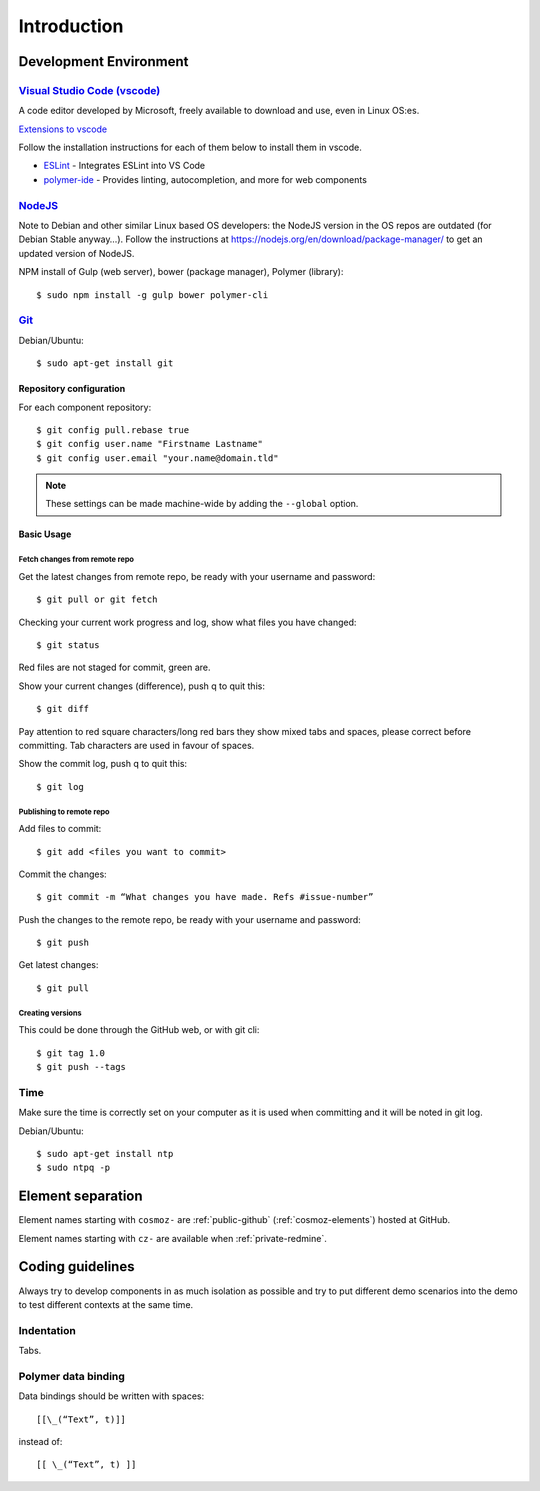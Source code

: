 Introduction
============

Development Environment
-----------------------

`Visual Studio Code (vscode) <https://code.visualstudio.com/>`_
~~~~~~~~~~~~~~~~~~~~~~~~~~~~~~~~~~~~~~~~~~~~~~~~~~~~~~~~~~~~~~~

A code editor developed by Microsoft, freely available to download and use, even in Linux OS:es.

`Extensions to vscode <https://marketplace.visualstudio.com/>`_

Follow the installation instructions for each of them below to install them in vscode.

* `ESLint <https://marketplace.visualstudio.com/items?itemName=dbaeumer.vscode-eslint>`_ - Integrates ESLint into VS Code
         
* `polymer-ide <https://marketplace.visualstudio.com/items?itemName=polymer.polymer-ide>`_ - Provides linting, autocompletion, and more for web components

`NodeJS <https://nodejs.org/en/download/>`_
~~~~~~~~~~~~~~~~~~~~~~~~~~~~~~~~~~~~~~~~~~

Note to Debian and other similar Linux based OS developers: the NodeJS version in the OS repos are outdated
(for Debian Stable anyway…). Follow the instructions at https://nodejs.org/en/download/package-manager/
to get an updated version of NodeJS.

NPM install of Gulp (web server), bower (package manager), Polymer (library)::

    $ sudo npm install -g gulp bower polymer-cli

.. todo:: Replace bower with yarn

.. todo:: Drop dependency for ``gulp``, use ``polymer build`` / ``polymer serve``


.. _git-setup:

`Git <https://git-scm.com/downloads>`_
~~~~~~~~~~~~~~~~~~~~~~~~~~~~~~~~~~~~~~

Debian/Ubuntu::

    $ sudo apt-get install git

Repository configuration
^^^^^^^^^^^^^^^^^^^^^^^^

For each component repository::

    $ git config pull.rebase true
    $ git config user.name "Firstname Lastname"
    $ git config user.email "your.name@domain.tld"

.. note:: These settings can be made machine-wide by adding the ``--global`` option.

Basic Usage
^^^^^^^^^^^

.. todo:: Link to generic git guide for common tasks

.. todo:: Git flow info (Github? Gitflow? Neovici? PRs?)

Fetch changes from remote repo
""""""""""""""""""""""""""""""

Get the latest changes from remote repo, be ready with your username and password::

    $ git pull or git fetch

Checking your current work progress and log, show what files you have changed::

    $ git status

Red files are not staged for commit, green are.

Show your current changes (difference), push q to quit this::

    $ git diff

Pay attention to red square characters/long red bars they show mixed tabs and spaces, please correct before committing.
Tab characters are used in favour of spaces.

Show the commit log, push q to quit this::

    $ git log

Publishing to remote repo
"""""""""""""""""""""""""

Add files to commit::

    $ git add <files you want to commit>

Commit the changes::

    $ git commit -m “What changes you have made. Refs #issue-number”

Push the changes to the remote repo, be ready with your username and password::

    $ git push

Get latest changes::

    $ git pull

Creating versions
"""""""""""""""""

This could be done through the GitHub web, or with git cli::

    $ git tag 1.0
    $ git push --tags

Time
~~~~

Make sure the time is correctly set on your computer as it is used when committing and it will be noted in git log.

Debian/Ubuntu::

    $ sudo apt-get install ntp
    $ sudo ntpq -p

Element separation
------------------

Element names starting with ``cosmoz-`` are :ref:`public-github` (:ref:`cosmoz-elements`) hosted at GitHub.

Element names starting with ``cz-`` are available when :ref:`private-redmine`.

Coding guidelines
-----------------

Always try to develop components in as much isolation as possible and
try to put different demo scenarios into the demo to test different
contexts at the same time.

.. todo:: ESLint info

Indentation
~~~~~~~~~~~

Tabs.

Polymer data binding
~~~~~~~~~~~~~~~~~~~~

Data bindings should be written with spaces::

    [[\_(“Text”, t)]]

instead of::

    [[ \_(“Text”, t) ]]